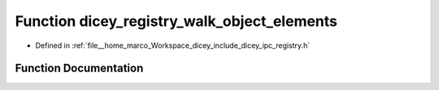 .. _exhale_function_registry_8h_1af91a7c90e855b0ce16fd64cbf4ea5425:

Function dicey_registry_walk_object_elements
============================================

- Defined in :ref:`file__home_marco_Workspace_dicey_include_dicey_ipc_registry.h`


Function Documentation
----------------------


.. doxygenfunction:: dicey_registry_walk_object_elements(const struct dicey_registry *, const char *, dicey_registry_walk_fn *, void *)
   :project: dicey